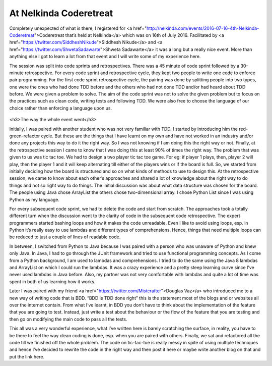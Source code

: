 At Nelkinda Coderetreat
=======================


.. post:: 18, July 2016
    :tags: coderetreat, coding, test driven testing, clean code
    :category: Coderetreat
    :author: tanay


Completely unexpected of what is there, I registered for
<a href="http://nelkinda.com/events/2016-07-16-4th-Nelkinda-Coderetreat">Coderetreat that’s held at Nelkinda</a>
which was on 16th of July 2016. Facilitated by <a href="https://twitter.com/SiddheshNikude">Siddhesh Nikude</a> and
<a href="https://twitter.com/ShwetaSadawarte">Shweta Sadawarte</a> it was a long but a really nice event. More than
anything else I got to learn a lot from that event and I will write some of my experience here.

The session was split into code sprints and retrospectives. There was a 45 minute of code sprint followed by a
30-minute retrospective. For every code sprint and retrospective cycle, they kept two people to write one code to
enforce pair programming. For the first code sprint retrospective cycle, the pairing was done by splitting people
into two types, one were the ones who had done TDD before and the others who had not done TDD and/or had heard
about TDD before. We were given a problem to solve. The aim of the code sprint was not to solve the given problem
but to focus on the practices such as clean code, writing tests and following TDD. We were also free to choose the
language of our choice rather than enforcing a language upon us.

.. figure:: images/code_retrospective_nelkinda.jpg
  :width: 500
  :alt: Coderetreat Code Retrospective @ Nelkinda
  :align: center

<h3>The way the whole event went</h3>

Initially, I was paired with another student who was not very familiar with TDD. I started by introducing him the
red-green-refactor cycle. But these are the things that I have learnt on my own and have not worked in an industry
and/or done any projects this way to do it the right way. So I was not knowing if I am doing this the right way or
not. Finally, at the retrospective session I came to know that I was doing this at least 90% of times the right
way. The problem that was given to us was tic tac toe. We had to design a two player tic tac toe game. For eg: if
player 1 plays, then, player 2 will play, then the player 1 and it will keep alternating till either of the players
wins or if the board is full. So, we started from initially deciding how the board is structured and so on what
kinds of methods to use to design this. At the retrospective session, we came to know about each other’s approaches
and shared a lot of knowledge about the right way to do things and not so right way to do things. The initial
discussion was about what data structure was chosen for the board. The people using Java chose ArrayList the others
chose two-dimensional array. I chose Python List since I was using Python as my language.

For every subsequent code sprint, we had to delete the code and start from scratch. The approaches took a totally
different turn when the discussion went to the clarity of code in the subsequent code retrospective. The expert
programmers started bashing loops and how it makes the code unreadable. Even I like to avoid using loops, esp. in
Python it’s really easy to use lambdas and different types of comprehensions. Hence, things that need multiple
loops can be reduced to just a couple of lines of readable code.

In between, I switched from Python to Java because I was paired with a person who was unaware of Python and knew
only Java. In Java, I had to go through the JUnit framework and tried to use functional programming concepts. As I
come from a Python background, I am used to lambdas and comprehensions. I tried to do the same using the Java 8
lambdas and ArrayList on which I could run the lambdas. It was a crazy experience and a pretty steep learning curve
since I’ve never used lambdas in Java before. Also, my partner was not very comfortable with lambdas and quite a
lot of time was spent in both of us learning how it works.

Later I was paired with my friend <a href="https://twitter.com/Mistcrafter">Douglas Vaz</a> who introduced me to a
new way of writing code that is BDD. “BDD is TDD done right” this is the statement most of the blogs and or
websites all over the internet contain. From what I’ve learnt, in BDD you don’t have to think about the
implementation of the feature that you are going to test. Instead, just write a test about the behaviour or the
flow of the feature that you are testing and then go on modifying the main code to pass all the tests.

This all was a very wonderful experience, what I’ve written here is barely scratching the surface, in reality, you
have to be there to feel the way clean coding is done, esp. when you are paired with others. Finally, we sat and
refactored all the code till we finished off the whole problem. The code on tic-tac-toe is really messy in spite of
using multiple techniques and hence I’ve decided to rewrite the code in the right way and then post it here or
maybe write another blog on that and put the link here.
